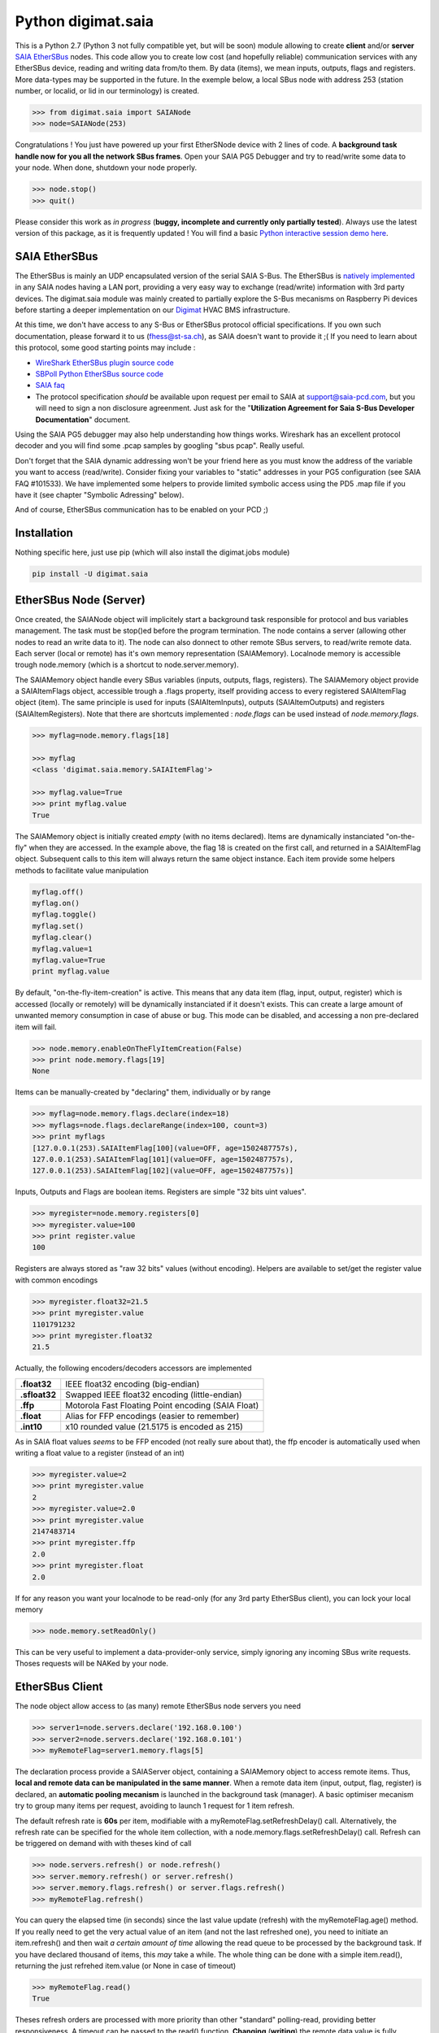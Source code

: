 ===================
Python digimat.saia
===================

This is a Python 2.7 (Python 3 not fully compatible yet, but will be soon) module allowing to create **client** and/or **server** `SAIA EtherSBus <https://wiki.wireshark.org/EtherSBus>`_  nodes.
This code allow you to create low cost (and hopefully reliable) communication services with any EtherSBus device, reading and writing data from/to them. By data (items),
we mean inputs, outputs, flags and registers. More data-types may be supported in the future. In the exemple below, a local
SBus node with address 253 (station number, or localid, or lid in our terminology) is created. 

.. code-block:: python

    >>> from digimat.saia import SAIANode
    >>> node=SAIANode(253)

Congratulations ! You just have powered up your first EtherSNode device with 2 lines of code. A **background task handle now for you all the network SBus frames**. 
Open your SAIA PG5 Debugger and try to read/write some data to your node. When done, shutdown your node properly.

.. code-block:: python

    >>> node.stop()
    >>> quit()

Please consider this work as *in progress* (**buggy, incomplete and currently only partially tested**). 
Always use the latest version of this package, as it is frequently updated ! You will find a basic `Python interactive session demo here <https://asciinema.org/a/TDkfmkktqtYiJqDGXEDbNiNIU>`_.


SAIA EtherSBus
==============

The EtherSBus is mainly an UDP encapsulated version of the serial SAIA S-Bus. The EtherSBus is `natively implemented <https://www.sbc-support.com/fr/product-category/communication-protocols/>`_
in any SAIA nodes having a LAN port, providing a very easy way to exchange (read/write) information with 3rd party devices. The digimat.saia module
was mainly created to partially explore the S-Bus mecanisms on Raspberry Pi devices before starting a deeper implementation
on our `Digimat <https://www.st-sa.ch/digimat.html>`_ HVAC BMS infrastructure. 

At this time, we don't have access to any S-Bus or EtherSBus protocol official specifications. If you own such documentation,
please forward it to us (fhess@st-sa.ch), as SAIA doesn't want to provide it ;( If you need to learn about this protocol,
some good starting points may include :

* `WireShark EtherSBus plugin source code <https://github.com/boundary/wireshark/blob/master/epan/dissectors/packet-sbus.c>`_
* `SBPoll Python EtherSBus source code <http://mblogic.sourceforge.net/mbtools/sbpoll.html>`_
* `SAIA faq <http://www.sbc-support.ch/faq>`_
* The protocol specification *should* be available upon request per email to SAIA at support@saia-pcd.com, but you will need to
  sign a non disclosure agreenment. Just ask for the "**Utilization Agreement for Saia S-Bus Developer Documentation**" document.

Using the SAIA PG5 debugger may also help understanding how things works. Wireshark has an excellent protocol decoder 
and you will find some .pcap samples by googling "sbus pcap". Really useful.

Don't forget that the SAIA dynamic addressing won't be your friend here as you must know the address of the variable
you want to access (read/write). Consider fixing your variables to "static" addresses in your PG5 configuration (see SAIA FAQ #101533). 
We have implemented some helpers to provide limited symbolic access using the PD5 .map file if you have it (see chapter "Symbolic Adressing" below).

And of course, EtherSBus communication has to be enabled on your PCD ;)


Installation
============

Nothing specific here, just use pip (which will also install the digimat.jobs module)

.. code-block:: bash

    pip install -U digimat.saia


EtherSBus Node (Server)
=======================

Once created, the SAIANode object will implicitely start a background task responsible for protocol and bus variables management.
The task must be stop()ed before the program termination. The node contains a server (allowing other nodes to read an write 
data to it). The node can also donnect to other remote SBus servers, to read/write remote data. Each server (local or remote)
has it's own memory representation (SAIAMemory). Localnode memory is accessible trough node.memory (which is a shortcut to node.server.memory).

The SAIAMemory object handle every SBus variables (inputs, outputs, flags, registers). The SAIAMemory object provide a SAIAItemFlags object, 
accessible trough a .flags property, itself providing access to every registered SAIAItemFlag object (item). The same principle is used for inputs 
(SAIAItemInputs), outputs (SAIAItemOutputs) and registers (SAIAItemRegisters). Note that there are shortcuts implemented : 
*node.flags* can be used instead of *node.memory.flags*.

.. code-block:: python

    >>> myflag=node.memory.flags[18]

    >>> myflag
    <class 'digimat.saia.memory.SAIAItemFlag'>

    >>> myflag.value=True
    >>> print myflag.value
    True

The SAIAMemory object is initially created *empty* (with no items declared). Items are dynamically instanciated "on-the-fly" when they are accessed. In the example above,
the flag 18 is created on the first call, and returned in a SAIAItemFlag object. Subsequent calls to this item will always return the same object instance.
Each item provide some helpers methods to facilitate value manipulation

.. code-block:: python

    myflag.off()
    myflag.on()
    myflag.toggle()
    myflag.set()
    myflag.clear()
    myflag.value=1
    myflag.value=True
    print myflag.value

By default, "on-the-fly-item-creation" is active. This means that any data item (flag, input, output, register) which is accessed (locally or remotely)
will be dynamically instanciated if it doesn't exists.  This can create a large amount of unwanted memory consumption in case of abuse or bug. This mode can
be disabled, and accessing a non pre-declared item will fail.

.. code-block:: python

    >>> node.memory.enableOnTheFlyItemCreation(False)
    >>> print node.memory.flags[19]
    None

Items can be manually-created by "declaring" them, individually or by range

.. code-block:: python

    >>> myflag=node.memory.flags.declare(index=18)
    >>> myflags=node.flags.declareRange(index=100, count=3)
    >>> print myflags
    [127.0.0.1(253).SAIAItemFlag[100](value=OFF, age=1502487757s),
    127.0.0.1(253).SAIAItemFlag[101](value=OFF, age=1502487757s),
    127.0.0.1(253).SAIAItemFlag[102](value=OFF, age=1502487757s)]

Inputs, Outputs and Flags are boolean items. Registers are simple "32 bits uint values".

.. code-block:: python

    >>> myregister=node.memory.registers[0]
    >>> myregister.value=100
    >>> print register.value
    100

Registers are always stored as "raw 32 bits" values (without encoding). Helpers are available to set/get the register value with common encodings

.. code-block:: python

    >>> myregister.float32=21.5
    >>> print myregister.value
    1101791232
    >>> print myregister.float32
    21.5

Actually, the following encoders/decoders accessors are implemented

+---------------+-----------------------------------------------------+
| **.float32**  | IEEE float32 encoding (big-endian)                  |
+---------------+-----------------------------------------------------+
| **.sfloat32** | Swapped IEEE float32 encoding (little-endian)       |
+---------------+-----------------------------------------------------+
| **.ffp**      | Motorola Fast Floating Point encoding (SAIA Float)  |
+---------------+-----------------------------------------------------+
| **.float**    | Alias for FFP encodings (easier to remember)        |
+---------------+-----------------------------------------------------+
| **.int10**    | x10 rounded value (21.5175 is encoded as 215)       |
+---------------+-----------------------------------------------------+

As in SAIA float values *seems* to be FFP encoded (not really sure about that), the ffp encoder is automatically used
when writing a float value to a register (instead of an int)

.. code-block:: python

    >>> myregister.value=2
    >>> print myregister.value
    2
    >>> myregister.value=2.0
    >>> print myregister.value
    2147483714
    >>> print myregister.ffp
    2.0
    >>> print myregister.float
    2.0


If for any reason you want your localnode to be read-only (for any 3rd party EtherSBus client), you can
lock your local memory

.. code-block:: python

    >>> node.memory.setReadOnly()

This can be very useful to implement a data-provider-only service, simply ignoring any incoming SBus write requests. Thoses
requests will be NAKed by your node.


EtherSBus Client
================

The node object allow access to (as many) remote EtherSBus node servers you need

.. code-block:: python

    >>> server1=node.servers.declare('192.168.0.100')
    >>> server2=node.servers.declare('192.168.0.101')
    >>> myRemoteFlag=server1.memory.flags[5]

The declaration process provide a SAIAServer object, containing a SAIAMemory object to access remote items. Thus, **local and remote data can be manipulated 
in the same manner**. When a remote data item (input, output, flag, register) is declared, an **automatic pooling mecanism** is launched in 
the background task (manager). A basic optimiser mecanism try to group many items per request, avoiding to launch 1 request for 1 item refresh.

The default refresh rate is **60s** per item, modifiable with a myRemoteFlag.setRefreshDelay() call.  Alternatively, the refresh rate can be specified 
for the whole item collection, with a node.memory.flags.setRefreshDelay() call. Refresh can be triggered on demand with with theses kind of call

.. code-block:: python

    >>> node.servers.refresh() or node.refresh()
    >>> server.memory.refresh() or server.refresh()
    >>> server.memory.flags.refresh() or server.flags.refresh()
    >>> myRemoteFlag.refresh()

You can query the elapsed time (in seconds) since the last value update (refresh) with the myRemoteFlag.age() method.  If you really need to get the very 
actual value of an item (and not the last refreshed one), you need to initiate an item.refresh() and then 
wait *a certain amount of time* allowing the read queue to be processed by the background task. 
If you have declared thousand of items, this *may* take a while. The whole thing can be done with a simple item.read(),
returning the just refrehed item.value (or None in case of timeout)

.. code-block:: python

    >>> myRemoteFlag.read()
    True

Theses refresh orders are processed with more priority than other "standard" polling-read, providing better responsiveness.
A timeout can be passed to the read() function. **Changing** (**writing**) the remote data value is fully transparent

.. code-block:: python

    >>> myRemoteFlag.value=1

For a non local object, **this will automatically queue a write order** in the SAIAServer object with the new given value. **The actual value of the item
remains unchanged**. **When the write order has been executed**, **a refresh order is immediately triggered**, thus **allowing the actual value to be updated**. 
This tend to keep the value synchonized with the remote value, even if something goes wrong. As for read() orders, the read-after-write is
processed with **more priority** than standard pooling requests (more responsive). Please note that this approach can be problematic to write fast ON/OFF bursts.

The background manager try to be as reactive and idle as possible, keeping ressources for your application. We tried to
trap most of the possible errors, allowing using this module to be used as a standalone service. Note that automatic SAIA address 
resolution is implemented, so that only remote IP address is required to register a remote node. If known, the SAIA station address *can* be
given during registration (this will avoid the initial address resolution to get the server address).

.. code-block:: python

    >>> server=node.servers.declare(host, lid=54, port=5050)

As with items, servers can be declared by range for more convenience, by giving the ip address of the first server. The example below creates for you
10 servers (from 192.168.0.100 to 192.168.0.109, assigned with station addresses 200..209). 

.. code-block:: python

    >>> servers=node.servers.declareRange('192.168.0.100', count=10, lid=200, port=5050)

Remember that declared servers can be retrieved at any time by lid or by ip address using the SAIAServers object 

.. code-block:: python

    >>> server=node.servers[200]
    >>> server1=node.servers['192.168.0.100']


Data Transfers with Remote Servers
----------------------------------

The SAIAServer object contains a SAIATransferQueue service allowing to submit and queue SAIATransfer jobs in the background, used
for processing transfers that require multiple packet exchange like *read-block*, for example. **When a remote server is declared**, **some
READ_DBX requests will be automatically done using a SAIATransferReadDeviceInformation with the remote server to retrieve the device 
information memory block**, containing this kind of config

.. code-block:: python

    PG5Licensee=DEMONSTRATION VERSION
    PG5DeveloperID=CH_HeFr0617
    PCName=WINFHE
    Originator=DEMONSTRATION VERSION
    PG5Version=V2.2.230
    ProjectName=Test1
    DeviceName=Device1
    PcdType=PCD1.M2220
    ANSICodePage=1252
    ProgramVersion=1.0
    ProgramID=E291E0E08F55CBEC
    ProgramCRC=061C66CD
    BuildDateTime=2017/08/18 17:46:50
    DownloadDateTime=2017/08/18 17:49:47

Once retrieved, theses informations may be accessed with the server.getDeviceInfo() method (case insensitive)

.. code-block:: python

    >>> print server.getDeviceInfo('DeviceName')
    >>> 'Device1'

The DeviceName, DeviceType (PcdType) and BuildDateTime can also be directly accessed as a server's property method

.. code-block:: python

    >>> print server.deviceName
    >>> 'Device1'
    >>> print server.deviceType
    >>> 'PCD1.M2220'
    >>> print server.buildTime
    >>> datetime.datetime(2017, 8, 18, 17, 46, 50)

You can force a deviceInfo refresh later if anything goes wrong

.. code-block:: python

    >>> server.submitTransferReadDeviceInformation()


Symbolic Addressing
===================

The EtherSBus doesn't provide item access by name (symbol name, tag). But **if you own the PG5 .map file generated at compile time**, you may have some help by passing
this file during server declaration process. This will create a SAIASymbols object associated with the server, ready to serve you the requested SAIASymbol

.. code-block:: python

    >>> server=node.servers.declare('192.168.0.48', mapfile='xxxxx.map')
    >>> print server.symbols.count()
    2140

    >>> symbol=server.symbols['RIO.Station_A12.Sonde3_16_Cmd_Reduit_Ch'] 
    >>> print symbol.index
    >>> 2295
    >>> print symbol.attribute
    >>> 'f'

    >>> symbol=server.symbols.register(2295)
    >>> print symbol.tag
    >>> 'rio.station_a12.sonde3_16_cmd_reduit_ch' 

**This allows bidirectional maping between symbols names (tag) and items indexes**, **assuming that your map file is uptodate** ! Cool. The symbolic access is in fact implemented
in all SAIAItem objects index access, so that syntaxes like this are perfectly working

.. code-block:: python

    >>> server.registers[2295].value=99
    >>> print server.registers['rio.station_a12.sonde3_16_cmd_reduit_ch'].value
    99

    >>> flag=server.flags.declare('Sonde3_42_Lib')
    >>> print flag.index
    >>> 4634

Use it carefully. For ease of use, symbolic access is implemented *case insensitive*. In interactive mode,
you can try to **mount** flags and registers symbols (SAIASymbol) as SAIASymbols object variables (mapped as .flag_xxx and .register_xxx) 
so that the **interpreter autocompletion** will save you some precious keystroke

.. code-block:: python

    >>> symbols=server.symbols
    >>> symbols.mount()

    >>> print symbols.flag_sonde3_1<TAB>
    s.flag_sonde3_10_defaut    s.flag_sonde3_13_defaut      s.flag_sonde3_19_defaut
    s.flag_sonde3_10_lib       s.flag_sonde3_13_lib         s.flag_sonde3_19_setpoint
    s.flag_sonde3_10_timeout   s.flag_sonde3_13_timeout     s.flag_sonde3_19_temp
    s.flag_sonde3_11_defaut    s.flag_sonde3_14_defaut      s.flag_sonde3_19_timeout
    s.flag_sonde3_11_lib       s.flag_sonde3_14_lib         s.flag_sonde3_1_defaut
    s.flag_sonde3_11_timeout   s.flag_sonde3_14_timeout     s.flag_sonde3_1_timeout
    s.flag_sonde3_12_defaut    s.flag_sonde3_15_defaut
    s.flag_sonde3_12_lib       s.flag_sonde3_15_lib
    s.flag_sonde3_12_timeout   s.flag_sonde3_15_timeout

    >>> print symbols.flag_sonde3_11_timeout.index
    3936

When Python interactive mode is detected, symbols.mount() is automatically called for you. Items declaration can also be passed 
as a SAIASymbol object, so that autocompletion is your friend

.. code-block:: python

    >>> server.flags.declare(symbols.flag_sonde3_11_timeout)

As said in the last section, we can access the deviceInformation properties, allowing to guess the .map filename. If the deviceName is "MySuperDevice", the associated 
.map file produced by the SAIA PG5 compiler will be "MySuperDevice.map" by default. In fact, this can help us to do things automagically. 
**When a server is declared, the deviceInformation block is automatically retrieved
and then the a try is made to load the default associated .map file**.


Dumping & Debugging
===================

By default, the module create and use a socket logger pointing on localhost. Launch your own tcp logger server
and you will see the EtherSBus frames. If you don't have one, you can try our simple (and dirty) digimat.logserver

.. code-block:: python

    pip install -U digimat.logserver
    python -m digimat.logserver

You can apply some basic output filtering with optional "--filter string" parameter. 
You can also give your own logger to the SAIANode

.. code-block:: python

    >>> node=SAIANode(253, logger=mylogger)

If you want to completely disable the logger, just pass a logger=SAIALogger().null() parameter.  Limited dump-debug can 
also be done with objects .dump() methods. Try node.dump(), node.memory.dump(), node.memory.flags.dump(), 
node.servers.dump(), server.dump(), etc. For debugging purposes, you can simulate a remote node 
by registering a remote pointing on yourselfi (woo!)

.. code-block:: python

    >>> server=node.servers.declare('127.0.0.1')
    >>> localFlag=node.memory.flags[1]
    >>> remoteFlag=server.memory.flags[1]

    >>> print localFlag.value, remoteFlag.value
    False, False

    >>> remoteFlag.value=1

    # network data synchronisation is done by the background manager task

    >>> print localFlag.value
    True

In this example, localFlag and remoteFlag points to the same data, but the remoteFlag is a networked synchonized 
mirror representation of the localFlag.


Demo Node
=========

Using command line interpreter is cool, but for debugging, you will need to launch and relaunch your node. 
Here is a minimal empty node implementation, stopable with <CTRL-C> 

.. code-block:: python

    from digimat.saia import SAIANode

    node=SAIANode(253)

    # customize your node here...

    while node.isRunning():
        try:
            # time.sleep(3.0)

            # using integrated node.sleep() will 
            # handle CTRL-C and propagate node.stop()
            node.sleep(3.0)

            node.dump()
        except:
            break

    # node.stop()


Open your SAIA Debugger on this node, and try reading/writing some items. 
You can also use SBus *clear* requests with i,o,f and r items. For your convenience, 
you can run the demo node shown above with this command line

.. code-block:: python

    python -m digimat.saia


TODO
====

Documentation is very incomplete. Don't know if this is usefule for someone. Tell it to us.
There is still some more locking mecanisms to implement making the background task reall thread safe. The
Python GIL make things yet wrongly safe.
